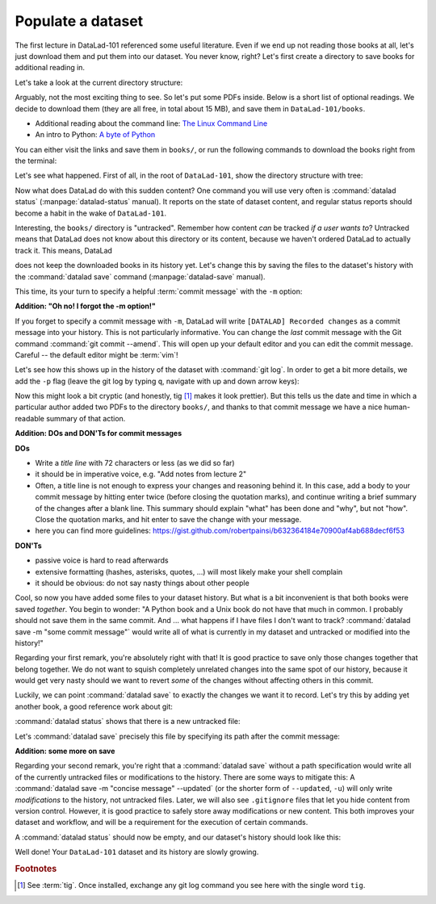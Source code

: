 .. _populate:

Populate a dataset
------------------

The first lecture in DataLad-101 referenced some useful literature.
Even if we end up not reading those books at all, let's just download
them and put them into our dataset. You never know, right?
Let's first create a directory to save books for additional reading in.

.. runrecord:: _examples/DL-101-102-1
   :language: console
   :workdir: dl-101/DataLad-101

   $ mkdir books

Let's take a look at the current directory structure:

.. runrecord:: _examples/DL-101-102-2
   :language: console
   :workdir: dl-101/DataLad-101

   $ tree


Arguably, not the most exciting thing to see. So let's put some PDFs inside.
Below is a short list of optional readings. We decide to download them (they
are all free, in total about 15 MB), and save them in ``DataLad-101/books``.

- Additional reading about the command line: `The Linux Command Line <https://sourceforge.net/projects/linuxcommand/files/TLCL/19.01/TLCL-19.01.pdf/download>`_
- An intro to Python: `A byte of Python <https://www.gitbook.com/download/pdf/book/swaroopch/byte-of-python>`_

You can either visit the links and save them in ``books/``,
or run the following commands to download the books right from the terminal:

.. runrecord:: _examples/DL-101-102-3
   :language: console
   :workdir: dl-101/DataLad-101
   :realcommand: cd books &&  wget -nv https://sourceforge.net/projects/linuxcommand/files/TLCL/19.01/TLCL-19.01.pdf/download -O TLCL.pdf && wget -nv https://www.gitbook.com/download/pdf/book/swaroopch/byte-of-python -O byte-of-python.pdf

   $ cd books
   $ wget https://sourceforge.net/projects/linuxcommand/files/TLCL/19.01/TLCL-19.01.pdf/download -O TLCL.pdf
   $ wget https://www.gitbook.com/download/pdf/book/swaroopch/byte-of-python -O byte-of-python.pdf
   # get back into the root of the dataset
   $ cd ../

Let's see what happened. First of all, in the root of ``DataLad-101``, show the directory
structure with tree:

.. runrecord:: _examples/DL-101-102-4
   :language: console
   :workdir: dl-101/DataLad-101

   $ tree

.. index:: ! datalad command; status

Now what does DataLad do with this sudden content? One command you will use very
often is :command:`datalad status` (:manpage:`datalad-status` manual).
It reports on the state of dataset content, and
regular status reports should become a habit in the wake of ``DataLad-101``.

.. runrecord:: _examples/DL-101-102-5
   :language: console
   :workdir: dl-101/DataLad-101

   $ datalad status

.. index:: ! datalad command; save

Interesting, the ``books/`` directory is "untracked". Remember how content
*can* be tracked *if a user wants to*?
Untracked means that DataLad does not know about this directory or its content,
because we haven't ordered DataLad to actually track it. This means, DataLad

does not keep the downloaded books in its history yet. Let's change this by
saving the files to the dataset's history with the :command:`datalad save` command
(:manpage:`datalad-save` manual).

This time, its your turn to specify a helpful :term:`commit message`
with the ``-m`` option:

.. runrecord:: _examples/DL-101-102-6
   :language: console
   :workdir: dl-101/DataLad-101

   $ datalad save -m "add books on Python and Unix to read later"

.. container:: toggle

   .. container:: header

      **Addition: "Oh no! I forgot the -m option!"**

   If you forget to specify a commit message with ``-m``, DataLad will write
   ``[DATALAD] Recorded changes`` as a commit message into your history.
   This is not particularly informative.
   You can change the *last* commit message with the Git command
   :command:`git commit --amend`. This will open up your default editor
   and you can edit
   the commit message. Careful -- the default editor might be :term:`vim`!

Let's see how this shows up in the history of the dataset with :command:`git log`.
In order to get a bit more details, we add the ``-p`` flag (leave the git log
by typing ``q``, navigate with up and down arrow keys):

.. runrecord:: _examples/DL-101-102-7
   :language: console
   :workdir: dl-101/DataLad-101
   :lines: 1-20
   :emphasize-lines: 3-4, 6, 8, 12, 16, 20

   $ git log -p

Now this might look a bit cryptic (and honestly, tig [#f1]_ makes it look prettier).
But this tells us the date and time in which a particular author added two PDFs to
the directory ``books/``, and thanks to that commit message we have a nice
human-readable summary of that action.

.. container:: toggle

    .. container:: header

       **Addition: DOs and DON'Ts for commit messages**

    **DOs**

    - Write a *title line* with 72 characters or less (as we did so far)

    - it should be in imperative voice, e.g. "Add notes from lecture 2"

    - Often, a title line is not enough to express your changes and reasoning behind it. In this case, add a body to your commit message by hitting enter twice (before closing the quotation marks), and continue writing a brief summary of the changes after a blank line. This summary should explain "what" has been done and "why", but not "how". Close the quotation marks, and hit enter to save the change with your message.

    - here you can find more guidelines: https://gist.github.com/robertpainsi/b632364184e70900af4ab688decf6f53

    **DON'Ts**

    - passive voice is hard to read afterwards

    - extensive formatting (hashes, asterisks, quotes, ...) will most likely make your shell complain

    - it should be obvious: do not say nasty things about other people

.. gitusernote::

   Just as in Git, new files are not tracked from their creation on, but only when
   explicitly given to Git (in Git terms with an initial :command:`git add`). But different
   from the common Git workflow, DataLad skips the staging area. A :command:`datalad save`
   combines a :command:`git add` and a :command:`git commit`, and therefore, the commit message
   is specified with :command:`datalad save`.

Cool, so now you have added some files to your dataset history. But what is a bit
inconvenient is that both books were saved *together*. You begin to wonder: "A Python
book and a Unix book do not have that much in common. I probably should not save them
in the same commit. And ... what happens if I have files I don't want to track?
:command:`datalad save -m "some commit message"` would write all of what is currently
in my dataset and untracked or modified into the history!"

Regarding your first remark, you're absolutely right with that!
It is good practice to save only those changes
together that belong together. We do not want to squish completely unrelated changes
into the same spot of our history, because it would get very nasty should we want to
revert *some* of the changes without affecting others in this commit.

Luckily, we can point :command:`datalad save` to exactly the changes we want it to record.
Let's try this by adding yet another book, a good reference work about git:

.. runrecord:: _examples/DL-101-102-8
   :language: console
   :workdir: dl-101/DataLad-101
   :realcommand: cd books && wget -nv https://github.com/progit/progit2/releases/download/2.1.154/progit.pdf && cd ../

   $ cd books
   $ wget https://github.com/progit/progit2/releases/download/2.1.154/progit.pdf
   $ cd ../

:command:`datalad status` shows that there is a new untracked file:

.. runrecord:: _examples/DL-101-102-9
   :language: console
   :workdir: dl-101/DataLad-101

   $ datalad status

Let's :command:`datalad save` precisely this file by specifying its path after the commit message:

.. runrecord:: _examples/DL-101-102-10
   :language: console
   :workdir: dl-101/DataLad-101

   $ datalad save -m "add reference book about git" books/progit.pdf


.. container:: toggle

   .. container:: header

      **Addition: some more on save**

   Regarding your second remark, you're right that a :command:`datalad save` without a
   path specification would write all of the currently untracked files or modifications
   to the history.
   There are some ways to mitigate this: A :command:`datalad save -m "concise message" --updated`
   (or the shorter form of ``--updated``, ``-u``) will only write *modifications* to the
   history, not untracked files. Later, we will also see ``.gitignore`` files that let
   you hide content from version control.
   However, it is good practice to safely store away modifications or new content.
   This both improves your dataset and workflow, and will be a requirement for the execution
   of certain commands.

A :command:`datalad status` should now be empty, and our dataset's history should look like this:

.. runrecord:: _examples/DL-101-102-11
   :language: console
   :workdir: dl-101/DataLad-101

   # let's make the output a bit more concise with the --oneline option
   $ git log --oneline


Well done! Your ``DataLad-101`` dataset and its history are slowly growing.


.. rubric:: Footnotes

.. [#f1] See :term:`tig`. Once installed, exchange any git log command you
   see here with the single word ``tig``.
